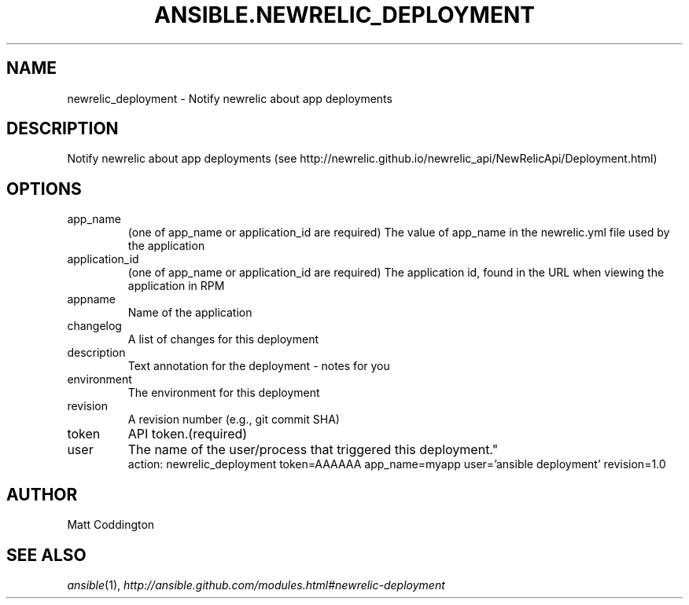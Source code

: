 .TH ANSIBLE.NEWRELIC_DEPLOYMENT 3 "2013-06-10" "1.2" "ANSIBLE MODULES"
." generated from library/monitoring/newrelic_deployment
.SH NAME
newrelic_deployment \- Notify newrelic about app deployments
." ------ DESCRIPTION
.SH DESCRIPTION
.PP
Notify newrelic about app deployments (see http://newrelic.github.io/newrelic_api/NewRelicApi/Deployment.html) 
." ------ OPTIONS
."
."
.SH OPTIONS
   
.IP app_name
(one of app_name or application_id are required) The value of app_name in the newrelic.yml file used by the application   
.IP application_id
(one of app_name or application_id are required) The application id, found in the URL when viewing the application in RPM   
.IP appname
Name of the application   
.IP changelog
A list of changes for this deployment   
.IP description
Text annotation for the deployment - notes for you   
.IP environment
The environment for this deployment   
.IP revision
A revision number (e.g., git commit SHA)   
.IP token
API token.(required)   
.IP user
The name of the user/process that triggered this deployment."
."
." ------ NOTES
."
."
." ------ EXAMPLES
." ------ PLAINEXAMPLES
.nf
action: newrelic_deployment token=AAAAAA app_name=myapp user='ansible deployment' revision=1.0

.fi

." ------- AUTHOR
.SH AUTHOR
Matt Coddington
.SH SEE ALSO
.IR ansible (1),
.I http://ansible.github.com/modules.html#newrelic-deployment